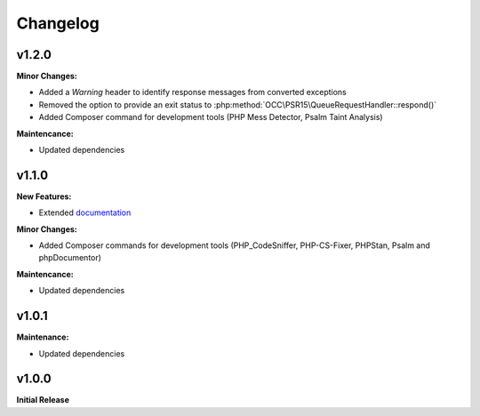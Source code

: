 .. title:: Changelog

Changelog
#########

.. sidebar:: Table of Contents
  .. contents::

v1.2.0
======

**Minor Changes:**

* Added a `Warning` header to identify response messages from converted exceptions
* Removed the option to provide an exit status to :php:method:`OCC\PSR15\QueueRequestHandler::respond()`
* Added Composer command for development tools (PHP Mess Detector, Psalm Taint Analysis)

**Maintencance:**

* Updated dependencies

v1.1.0
======

**New Features:**

* Extended `documentation <https://opencultureconsulting.github.io/psr-15/>`_

**Minor Changes:**

* Added Composer commands for development tools (PHP_CodeSniffer, PHP-CS-Fixer, PHPStan, Psalm and phpDocumentor)

**Maintencance:**

* Updated dependencies

v1.0.1
======

**Maintenance:**

* Updated dependencies

v1.0.0
======

**Initial Release**
